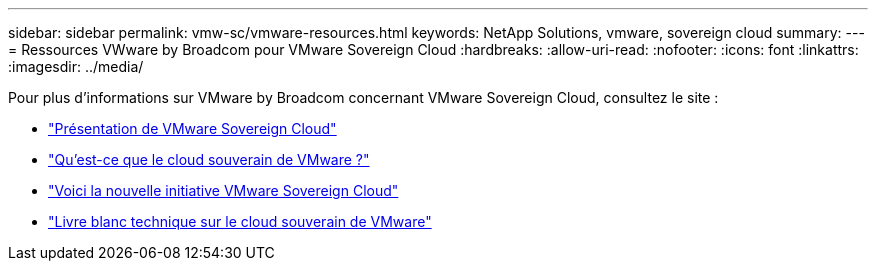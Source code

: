 ---
sidebar: sidebar 
permalink: vmw-sc/vmware-resources.html 
keywords: NetApp Solutions, vmware, sovereign cloud 
summary:  
---
= Ressources VWware by Broadcom pour VMware Sovereign Cloud
:hardbreaks:
:allow-uri-read: 
:nofooter: 
:icons: font
:linkattrs: 
:imagesdir: ../media/


[role="lead"]
Pour plus d'informations sur VMware by Broadcom concernant VMware Sovereign Cloud, consultez le site :

* link:https://www.vmware.com/content/dam/digitalmarketing/vmware/en/pdf/docs/vmw-sovereign-cloud-solution-brief-customer.pdf["Présentation de VMware Sovereign Cloud"]
* link:https://www.vmware.com/topics/glossary/content/sovereign-cloud.html["Qu'est-ce que le cloud souverain de VMware ?"]
* link:https://blogs.vmware.com/cloud/2021/10/06/vmware-sovereign-cloud/["Voici la nouvelle initiative VMware Sovereign Cloud"]
* link:https://www.vmware.com/content/dam/learn/en/amer/fy22/pdf/1173457_Sovereign_Cloud_Technical_Whitepaper_V3.pdf["Livre blanc technique sur le cloud souverain de VMware"]

